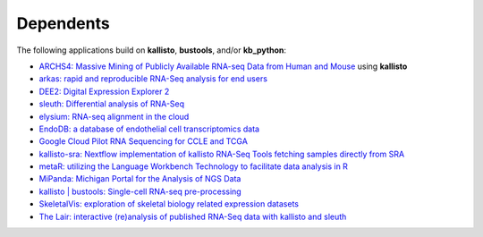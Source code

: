 Dependents
===============

The following applications build on **kallisto**, **bustools**, and/or **kb_python**:

- `ARCHS4: Massive Mining of Publicly Available RNA-seq Data from Human and Mouse <http://amp.pharm.mssm.edu/archs4/>`_ using **kallisto**

- `arkas: rapid and reproducible RNA-Seq analysis for end users <https://github.com/Al3n70rn/arkas>`_

- `DEE2: Digital Expression Explorer 2 <http://dee2.io/>`_

- `sleuth: Differential analysis of RNA-Seq <http://pachterlab.github.io/sleuth>`_

- `elysium: RNA-seq alignment in the cloud <https://github.com/maayanlab/elysium>`_

- `EndoDB: a database of endothelial cell transcriptomics data <https://endotheliomics.shinyapps.io/endodb/>`_

- `Google Cloud Pilot RNA Sequencing for CCLE and TCGA <https://osf.io/gqrz9/>`_

- `kallisto-sra: Nextflow implementation of kallisto RNA-Seq Tools fetching samples directly from SRA <https://github.com/lifebit-ai/kallisto-sra>`_

- `metaR: utilizing the Language Workbench Technology to facilitate data analysis in R <http://campagnelab.org/metar-1-8-0-released/>`_

- `MiPanda: Michigan Portal for the Analysis of NGS Data <http://www.mipanda.org/>`_

- `kallisto | bustools: Single-cell RNA-seq pre-processing <https://pachterlab.github.io/kallistobustools/>`_

- `SkeletalVis: exploration of skeletal biology related expression datasets <http://phenome.manchester.ac.uk/>`_

- `The Lair: interactive (re)analysis of published RNA-Seq data with kallisto and sleuth <http://pachterlab.github.io/lair>`_


